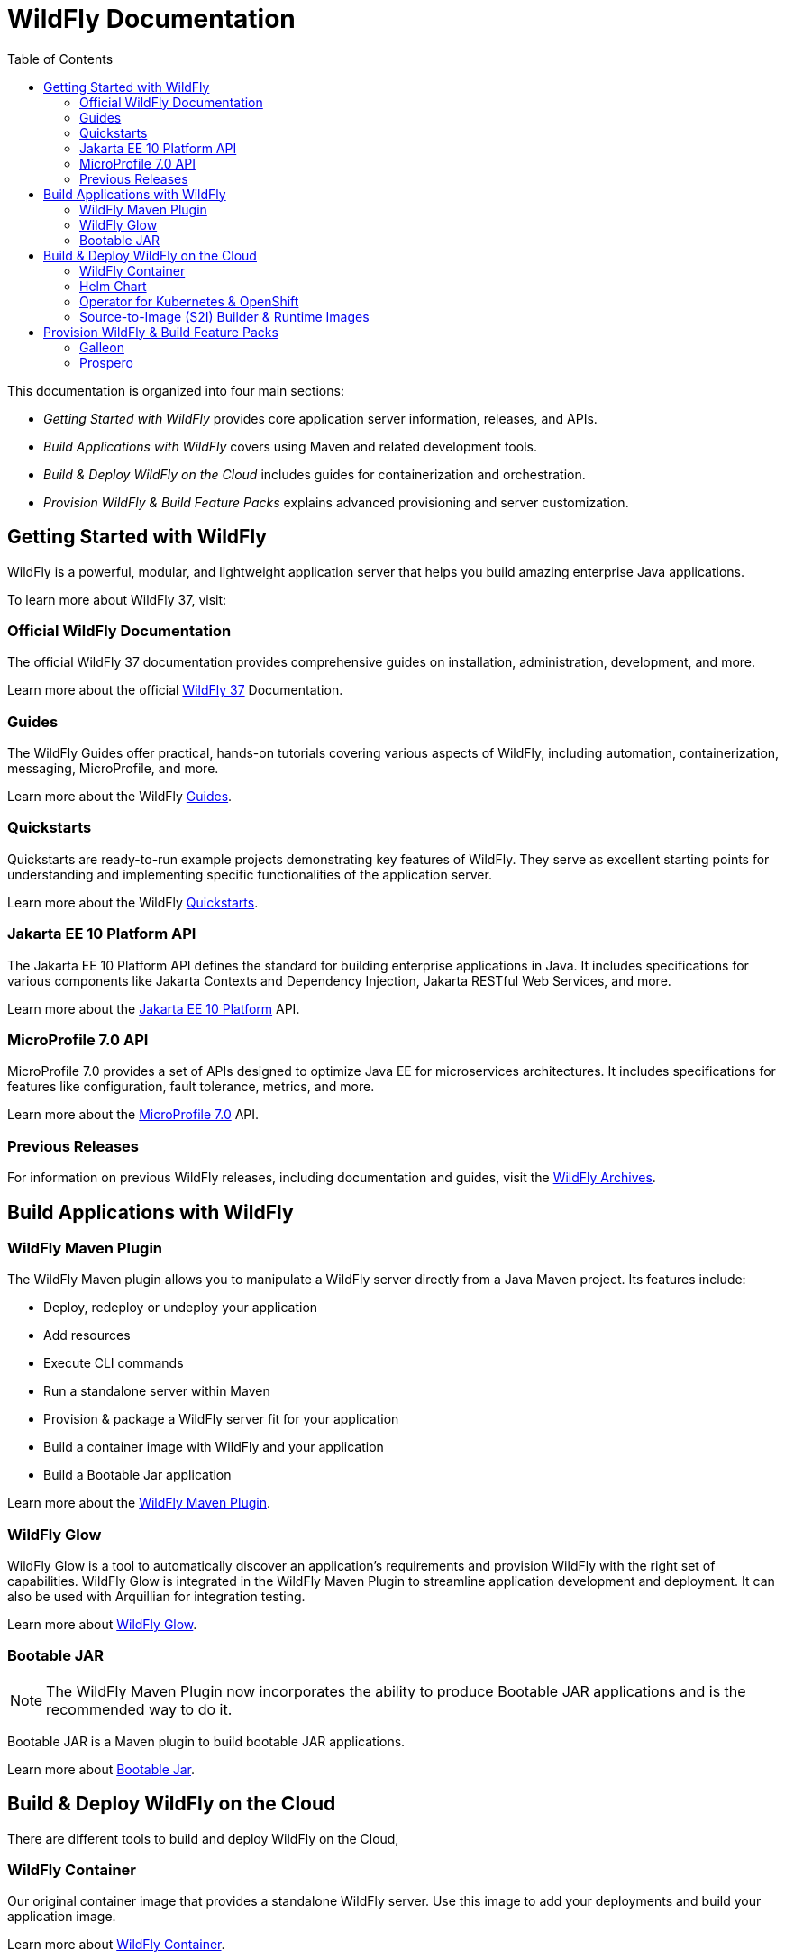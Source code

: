 = WildFly Documentation
:toc: left
:wildfly-latest-major: 37

This documentation is organized into four main sections:

* _Getting Started with WildFly_ provides core application server information, releases, and APIs.
* _Build Applications with WildFly_ covers using Maven and related development tools.
* _Build & Deploy WildFly on the Cloud_ includes guides for containerization and orchestration.
* _Provision WildFly & Build Feature Packs_ explains advanced provisioning and server customization.

== Getting Started with WildFly

WildFly is a powerful, modular, and lightweight application server that helps you build amazing enterprise Java applications.

To learn more about WildFly {wildfly-latest-major}, visit:

=== Official WildFly Documentation

The official WildFly {wildfly-latest-major} documentation provides comprehensive guides on installation, administration, development, and more.

Learn more about the official link:{wildfly-latest-major}[WildFly {wildfly-latest-major}] Documentation.

=== Guides

The WildFly Guides offer practical, hands-on tutorials covering various aspects of WildFly, including automation, containerization, messaging, MicroProfile, and more.

Learn more about the WildFly link:https://www.wildfly.org/guides/[Guides].

=== Quickstarts

Quickstarts are ready-to-run example projects demonstrating key features of WildFly. They serve as excellent starting points for understanding and implementing specific functionalities of the application server.

Learn more about the WildFly link:https://docs.wildfly.org/{wildfly-latest-major}/Quickstarts.html[Quickstarts].

=== Jakarta EE 10 Platform API

The Jakarta EE 10 Platform API defines the standard for building enterprise applications in Java. It includes specifications for various components like Jakarta Contexts and Dependency Injection, Jakarta RESTful Web Services, and more.

Learn more about the link:https://jakarta.ee/specifications/platform/10/apidocs/[Jakarta EE 10 Platform] API.

=== MicroProfile 7.0 API

MicroProfile 7.0 provides a set of APIs designed to optimize Java EE for microservices architectures. It includes specifications for features like configuration, fault tolerance, metrics, and more.

Learn more about the link:https://javadoc.io/doc/org.eclipse.microprofile/microprofile/7.0/index.html[MicroProfile 7.0] API.

=== Previous Releases

For information on previous WildFly releases, including documentation and guides, visit the link:./archives[WildFly Archives].

== Build Applications with WildFly

=== WildFly Maven Plugin

The WildFly Maven plugin allows you to manipulate a WildFly server directly from a Java Maven project.
Its features include:

* Deploy, redeploy or undeploy your application
* Add resources
* Execute CLI commands
* Run a standalone server within Maven
* Provision & package a WildFly server fit for your application
* Build a container image with WildFly and your application
* Build a Bootable Jar application

Learn more about the link:wildfly-maven-plugin[WildFly Maven Plugin].

=== WildFly Glow

WildFly Glow is a tool to automatically discover an application's requirements and provision WildFly with the right set of capabilities.
WildFly Glow is integrated in the WildFly Maven Plugin to streamline application development and deployment. It can also be used with Arquillian for integration testing.

Learn more about link:wildfly-glow[WildFly Glow].

=== Bootable JAR

[NOTE]
The WildFly Maven Plugin now incorporates the ability to produce Bootable JAR applications and is the recommended way to do it.

Bootable JAR is a Maven plugin to build bootable JAR applications.

Learn more about link:bootablejar[Bootable Jar].

[[wildfly-on-kubernetes]]
== Build & Deploy WildFly on the Cloud

There are different tools to build and deploy WildFly on the Cloud, 

=== WildFly Container

Our original container image that provides a standalone WildFly server. 
Use this image to add your deployments and build your application image.

Learn more about link:wildfly-container[WildFly Container].

=== Helm Chart

Build & Deploy your Java applications with WildFly on Kubernetes and OpenShift with a Helm Chart.

Learn more about the link:wildfly-charts[Helm Chart for WildFly].

=== Operator for Kubernetes & OpenShift

The WildFly Operator simplifies deployment and maintenance of stateful containerized applications
for Kubernetes and OpenShift.

Learn more about the link:wildfly-operator[WildFly Operator].

===  Source-to-Image (S2I) Builder & Runtime Images

Use the Source-to-Image (S2I) Builder image to build a container image on OpenShift directly from your Git repository.
Use the Runtime image to trim the container so it contains the minimal dependencies required to run WildFly.

Learn more about the link:wildfly-s2i[S2I Builder & Runtime Images].


== Provision WildFly & Build Feature Packs

=== Galleon

Galleon is a Provisioning tool to create and maintain software distributions such as WildFly.
It also provides a Maven plugin to build feature-packs for WildFly & provision WildFly-based distributions

Learn more about link:galleon[Galleon] and its link:galleon-plugins[Plug-ins documentation].

=== Prospero

Prospero is a high-level tool designed to install and manage updates of WildFly servers.
Its features include:

* Provision WildFly servers
* Update or revert updates to WildFly servers
* Track updates history

Learn more about link:prospero[Prospero].
